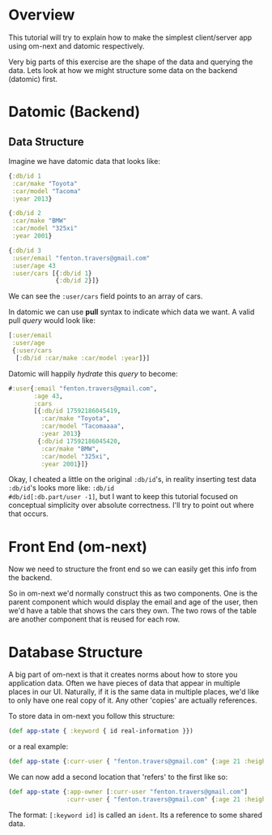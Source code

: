 * Overview

This tutorial will try to explain how to make the simplest
client/server app using om-next and datomic respectively.

Very big parts of this exercise are the shape of the data and querying
the data.  Lets look at how we might structure some data on the
backend (datomic) first.

* Datomic (Backend)

** Data Structure

Imagine we have datomic data that looks like:

#+BEGIN_SRC clojure
  {:db/id 1
   :car/make "Toyota"
   :car/model "Tacoma"
   :year 2013}

  {:db/id 2
   :car/make "BMW"
   :car/model "325xi"
   :year 2001}

  {:db/id 3 
   :user/email "fenton.travers@gmail.com"
   :user/age 43
   :user/cars [{:db/id 1}
               {:db/id 2}]}
#+END_SRC

We can see the ~:user/cars~ field points to an array of cars.

In datomic we can use *pull* syntax to indicate which data we want.  A
valid pull /query/ would look like:

#+BEGIN_SRC clojure
  [:user/email
   :user/age
   {:user/cars
    [:db/id :car/make :car/model :year]}]
#+END_SRC

Datomic will happily /hydrate/ this /query/ to become:

#+BEGIN_SRC clojure
#:user{:email "fenton.travers@gmail.com",
       :age 43,
       :cars
       [{:db/id 17592186045419,
         :car/make "Toyota",
         :car/model "Tacomaaaa",
         :year 2013}
        {:db/id 17592186045420,
         :car/make "BMW",
         :car/model "325xi",
         :year 2001}]}
#+END_SRC

Okay, I cheated a little on the original ~:db/id~'s, in reality
inserting test data ~:db/id~'s looks more like: ~:db/id
#db/id[:db.part/user -1]~, but I want to keep this tutorial focused on
conceptual simplicity over absolute correctness.  I'll try to point
out where that occurs.
* Front End (om-next)

Now we need to structure the front end so we can easily get this info
from the backend.

So in om-next we'd normally construct this as two components.  One is
the parent component which would display the email and age of the
user, then we'd have a table that shows the cars they own.  The two
rows of the table are another component that is reused for each row.
* Database Structure

A big part of om-next is that it creates norms about how to store you
application data.  Often we have pieces of data that appear in
multiple places in our UI.  Naturally, if it is the same data in
multiple places, we'd like to only have one real copy of it.  Any
other 'copies' are actually references.

To store data in om-next you follow this structure:

#+BEGIN_SRC clojure
(def app-state { :keyword { id real-information }})
#+END_SRC

or a real example:

#+BEGIN_SRC clojure
  (def app-state {:curr-user { "fenton.travers@gmail.com" {:age 21 :height 183}}})
#+END_SRC

We can now add a second location that 'refers' to the first like so:

#+BEGIN_SRC clojure
  (def app-state {:app-owner [:curr-user "fenton.travers@gmail.com"]
                  :curr-user { "fenton.travers@gmail.com" {:age 21 :height 183}}})
#+END_SRC

The format: ~[:keyword id]~ is called an ~ident~.  Its a reference to
some shared data.

